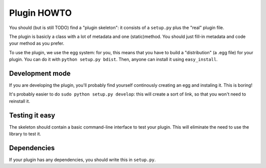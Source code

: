 Plugin HOWTO
============

You should (but is still TODO) find a "plugin skeleton": it consists of a
``setup.py`` plus the "real" plugin file.

The plugin is basicly a class with a lot of metadata and one (static)method.
You should just fill-in metadata and code your method as you prefer.

To use the plugin, we use the egg system: for you, this means that you have to
build a "distribution" (a .egg file) for your plugin.
You can do it with ``python setup.py bdist``.
Then, anyone can install it using ``easy_install``.

Development mode
----------------
If you are developing the plugin, you'll probably find yourself continously
creating an egg and instaling it. This is boring!

It's probably easier to do ``sudo python setup.py develop``: this will create a
sort of link, so that you won't need to reinstall it.

Testing it easy
---------------
The skeleton should contain a basic command-line interface to test your plugin.
This will eliminate the need to use the library to test it.

Dependencies
------------
If your plugin has any dependencies, you should write this in ``setup.py``.
